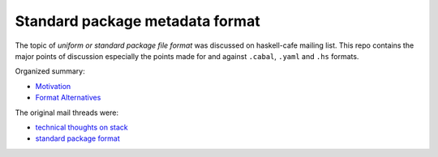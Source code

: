 Standard package metadata format
--------------------------------

The topic of `uniform or standard package file format` was discussed on
haskell-cafe mailing list. This repo contains the major points of discussion
especially the points made for and against ``.cabal``, ``.yaml`` and ``.hs`` formats.

Organized summary:

* `Motivation
  <https://github.com/harendra-kumar/package-metadata/blob/master/uniform.rst>`_
* `Format Alternatives
  <https://github.com/harendra-kumar/package-metadata/blob/master/syntax.rst>`_

The original mail threads were:

* `technical thoughts on stack
  <https://mail.haskell.org/pipermail/haskell-cafe/2016-September/thread.html#124892>`_
* `standard package format
  <https://mail.haskell.org/pipermail/haskell-cafe/2016-September/thread.html#124912>`_
